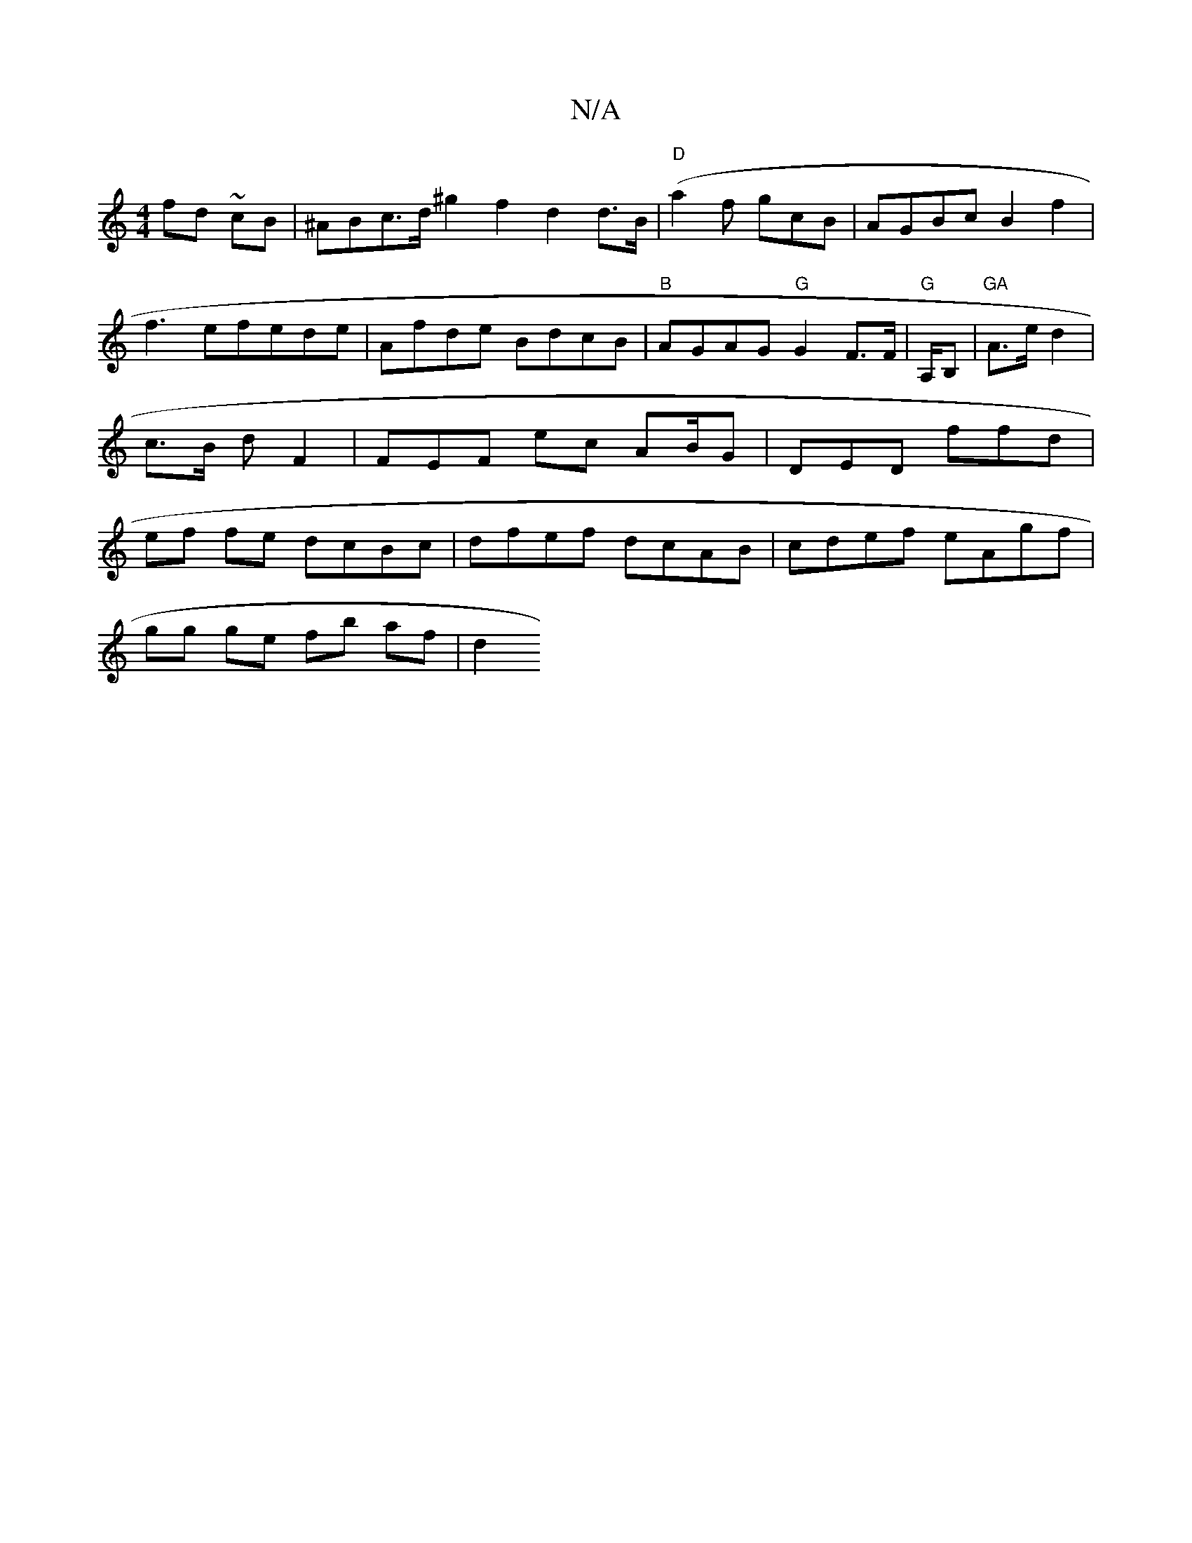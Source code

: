 X:1
T:N/A
M:4/4
R:N/A
K:Cmajor
fd ~cB| ^ABc>d ^g2 f2 d2 d>B (|"D" a2f gcB | AGBcB2f2|f3efede|Afde BdcB|"B"AGAG "G"G2 F>F | "G"A,/B, |"GA"A>e d2 | c>B d F2 | FEF- ec AB/G|DED ffd | ef fe dcBc | dfef dcAB|cdef eAgf | 
gg ge fb af|d2 
